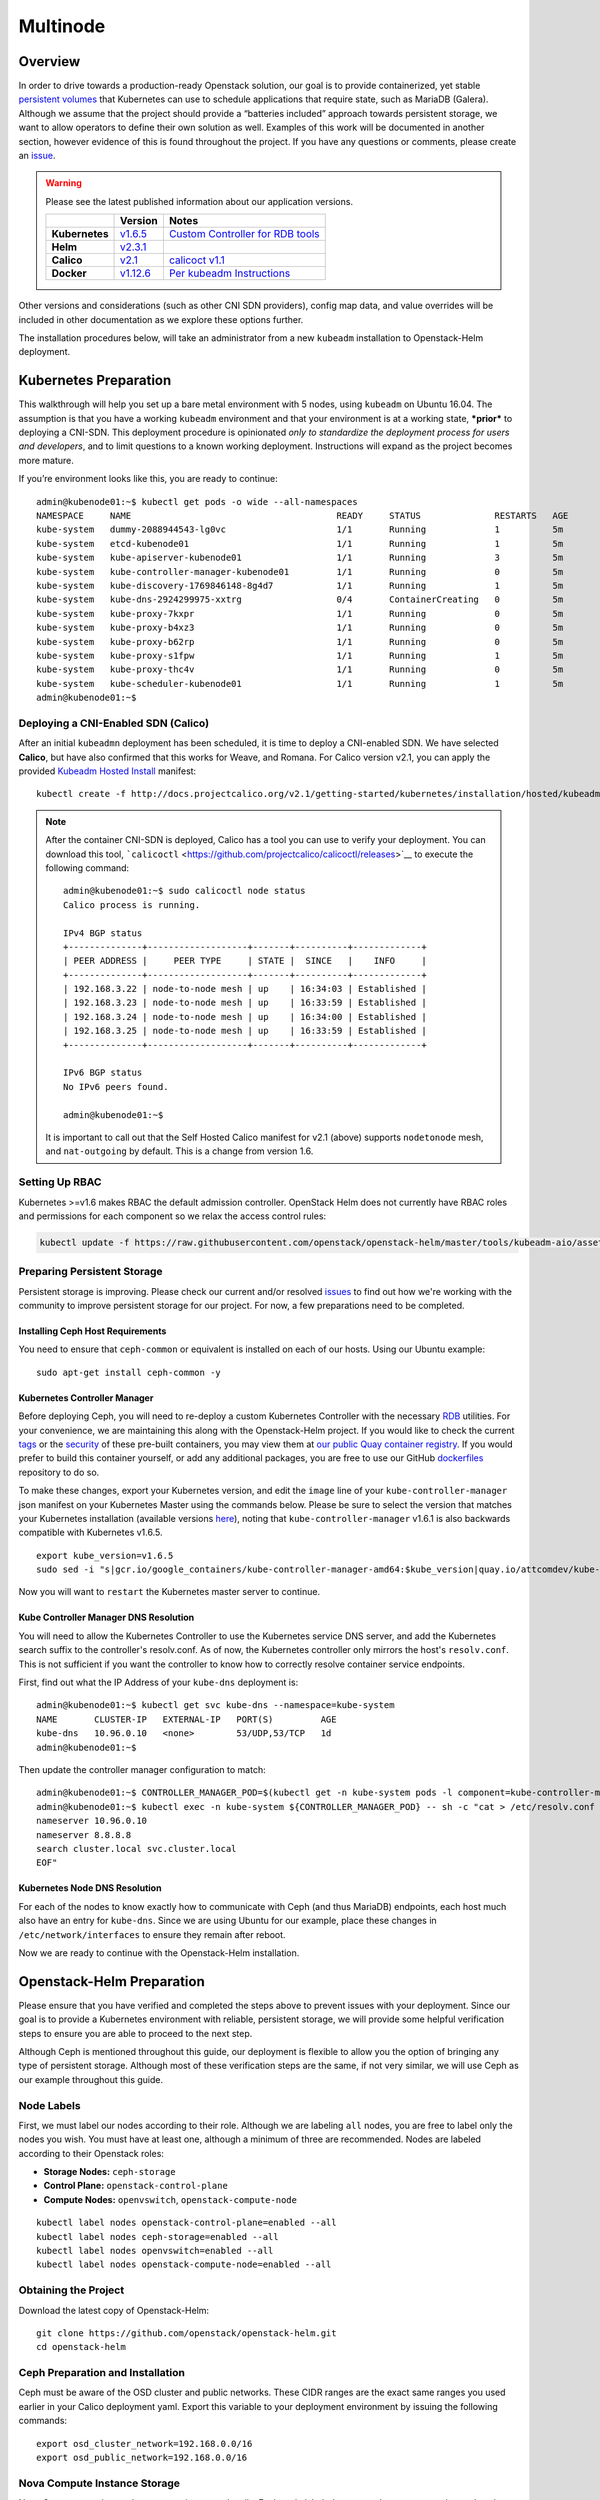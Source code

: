 =========
Multinode
=========

Overview
========

In order to drive towards a production-ready Openstack solution, our
goal is to provide containerized, yet stable `persistent
volumes <https://kubernetes.io/docs/concepts/storage/persistent-volumes/>`_
that Kubernetes can use to schedule applications that require state,
such as MariaDB (Galera). Although we assume that the project should
provide a “batteries included” approach towards persistent storage, we
want to allow operators to define their own solution as well. Examples
of this work will be documented in another section, however evidence of
this is found throughout the project. If you have any questions or
comments, please create an `issue
<https://bugs.launchpad.net/openstack-helm>`_.


.. warning::
  Please see the latest published information about our
  application versions.

  +------------------+--------------------------------------------------------------------------------------+--------------------------------------------------------------------------------------------------------------+
  |                  | Version                                                                              | Notes                                                                                                        |
  +==================+======================================================================================+==============================================================================================================+
  | **Kubernetes**   | `v1.6.5 <https://github.com/kubernetes/kubernetes/blob/master/CHANGELOG.md#v165>`_   | `Custom Controller for RDB tools <https://quay.io/repository/attcomdev/kube-controller-manager?tab=tags>`_   |
  +------------------+--------------------------------------------------------------------------------------+--------------------------------------------------------------------------------------------------------------+
  | **Helm**         | `v2.3.1 <https://github.com/kubernetes/helm/releases/tag/v2.3.1>`_                   |                                                                                                              |
  +------------------+--------------------------------------------------------------------------------------+--------------------------------------------------------------------------------------------------------------+
  | **Calico**       | `v2.1 <http://docs.projectcalico.org/v2.1/releases/>`_                               | `calicoct v1.1 <https://github.com/projectcalico/calicoctl/releases>`_                                       |
  +------------------+--------------------------------------------------------------------------------------+--------------------------------------------------------------------------------------------------------------+
  | **Docker**       | `v1.12.6 <https://github.com/docker/docker/releases/tag/v1.12.6>`_                   | `Per kubeadm Instructions <https://kubernetes.io/docs/getting-started-guides/kubeadm/>`_                     |
  +------------------+--------------------------------------------------------------------------------------+--------------------------------------------------------------------------------------------------------------+

Other versions and considerations (such as other CNI SDN providers),
config map data, and value overrides will be included in other
documentation as we explore these options further.

The installation procedures below, will take an administrator from a new
``kubeadm`` installation to Openstack-Helm deployment.

Kubernetes Preparation
======================

This walkthrough will help you set up a bare metal environment with 5
nodes, using ``kubeadm`` on Ubuntu 16.04. The assumption is that you
have a working ``kubeadm`` environment and that your environment is at a
working state, ***prior*** to deploying a CNI-SDN. This deployment
procedure is opinionated *only to standardize the deployment process for
users and developers*, and to limit questions to a known working
deployment. Instructions will expand as the project becomes more mature.

If you’re environment looks like this, you are ready to continue:

::

    admin@kubenode01:~$ kubectl get pods -o wide --all-namespaces
    NAMESPACE     NAME                                       READY     STATUS              RESTARTS   AGE       IP              NODE
    kube-system   dummy-2088944543-lg0vc                     1/1       Running             1          5m        192.168.3.21    kubenode01
    kube-system   etcd-kubenode01                            1/1       Running             1          5m        192.168.3.21    kubenode01
    kube-system   kube-apiserver-kubenode01                  1/1       Running             3          5m        192.168.3.21    kubenode01
    kube-system   kube-controller-manager-kubenode01         1/1       Running             0          5m        192.168.3.21    kubenode01
    kube-system   kube-discovery-1769846148-8g4d7            1/1       Running             1          5m        192.168.3.21    kubenode01
    kube-system   kube-dns-2924299975-xxtrg                  0/4       ContainerCreating   0          5m        <none>          kubenode01
    kube-system   kube-proxy-7kxpr                           1/1       Running             0          5m        192.168.3.22    kubenode02
    kube-system   kube-proxy-b4xz3                           1/1       Running             0          5m        192.168.3.24    kubenode04
    kube-system   kube-proxy-b62rp                           1/1       Running             0          5m        192.168.3.23    kubenode03
    kube-system   kube-proxy-s1fpw                           1/1       Running             1          5m        192.168.3.21    kubenode01
    kube-system   kube-proxy-thc4v                           1/1       Running             0          5m        192.168.3.25    kubenode05
    kube-system   kube-scheduler-kubenode01                  1/1       Running             1          5m        192.168.3.21    kubenode01
    admin@kubenode01:~$

Deploying a CNI-Enabled SDN (Calico)
------------------------------------

After an initial ``kubeadmn`` deployment has been scheduled, it is time
to deploy a CNI-enabled SDN. We have selected **Calico**, but have also
confirmed that this works for Weave, and Romana. For Calico version
v2.1, you can apply the provided `Kubeadm Hosted
Install <http://docs.projectcalico.org/v2.1/getting-started/kubernetes/installation/hosted/kubeadm/>`_
manifest:

::

    kubectl create -f http://docs.projectcalico.org/v2.1/getting-started/kubernetes/installation/hosted/kubeadm/1.6/calico.yaml

.. note::

    After the container CNI-SDN is deployed, Calico has a tool you can use
    to verify your deployment. You can download this tool,
    ```calicoctl`` <https://github.com/projectcalico/calicoctl/releases>`__
    to execute the following command:

    ::

        admin@kubenode01:~$ sudo calicoctl node status
        Calico process is running.

        IPv4 BGP status
        +--------------+-------------------+-------+----------+-------------+
        | PEER ADDRESS |     PEER TYPE     | STATE |  SINCE   |    INFO     |
        +--------------+-------------------+-------+----------+-------------+
        | 192.168.3.22 | node-to-node mesh | up    | 16:34:03 | Established |
        | 192.168.3.23 | node-to-node mesh | up    | 16:33:59 | Established |
        | 192.168.3.24 | node-to-node mesh | up    | 16:34:00 | Established |
        | 192.168.3.25 | node-to-node mesh | up    | 16:33:59 | Established |
        +--------------+-------------------+-------+----------+-------------+

        IPv6 BGP status
        No IPv6 peers found.

        admin@kubenode01:~$

    It is important to call out that the Self Hosted Calico manifest for
    v2.1 (above) supports ``nodetonode`` mesh, and ``nat-outgoing`` by
    default. This is a change from version 1.6.

Setting Up RBAC
---------------

Kubernetes >=v1.6 makes RBAC the default admission controller. OpenStack
Helm does not currently have RBAC roles and permissions for each
component so we relax the access control rules:

.. code:: bash

    kubectl update -f https://raw.githubusercontent.com/openstack/openstack-helm/master/tools/kubeadm-aio/assets/opt/rbac/dev.yaml

Preparing Persistent Storage
----------------------------

Persistent storage is improving. Please check our current and/or
resolved
`issues <https://bugs.launchpad.net/openstack-helm?field.searchtext=ceph>`__
to find out how we're working with the community to improve persistent
storage for our project. For now, a few preparations need to be
completed.

Installing Ceph Host Requirements
~~~~~~~~~~~~~~~~~~~~~~~~~~~~~~~~~

You need to ensure that ``ceph-common`` or equivalent is
installed on each of our hosts. Using our Ubuntu example:

::

    sudo apt-get install ceph-common -y

Kubernetes Controller Manager
~~~~~~~~~~~~~~~~~~~~~~~~~~~~~

Before deploying Ceph, you will need to re-deploy a custom Kubernetes
Controller with the necessary
`RDB <http://docs.ceph.com/docs/jewel/rbd/rbd/>`__ utilities. For your
convenience, we are maintaining this along with the Openstack-Helm
project. If you would like to check the current
`tags <https://quay.io/repository/attcomdev/kube-controller-manager?tab=tags>`__
or the
`security <https://quay.io/repository/attcomdev/kube-controller-manager/image/eedc2bf21cca5647a26e348ee3427917da8b17c25ead38e832e1ed7c2ef1b1fd?tab=vulnerabilities>`__
of these pre-built containers, you may view them at `our public Quay
container
registry <https://quay.io/repository/attcomdev/kube-controller-manager?tab=tags>`__.
If you would prefer to build this container yourself, or add any
additional packages, you are free to use our GitHub
`dockerfiles <https://github.com/att-comdev/dockerfiles/tree/master/kube-controller-manager>`__
repository to do so.

To make these changes, export your Kubernetes version, and edit the
``image`` line of your ``kube-controller-manager`` json manifest on your
Kubernetes Master using the commands below.
Please be sure to select the version that matches your Kubernetes installation
(available versions
`here <https://quay.io/repository/attcomdev/kube-controller-manager?tag=latest&tab=tags>`__),
noting that ``kube-controller-manager`` v1.6.1 is also backwards compatible with
Kubernetes v1.6.5.

::

    export kube_version=v1.6.5
    sudo sed -i "s|gcr.io/google_containers/kube-controller-manager-amd64:$kube_version|quay.io/attcomdev/kube-controller-manager:$kube_version|g" /etc/kubernetes/manifests/kube-controller-manager.yaml

Now you will want to ``restart`` the Kubernetes master server to
continue.

Kube Controller Manager DNS Resolution
~~~~~~~~~~~~~~~~~~~~~~~~~~~~~~~~~~~~~~

You will need to allow the Kubernetes Controller to use the
Kubernetes service DNS server, and add the Kubernetes search suffix
to the controller's resolv.conf. As of now, the Kubernetes controller
only mirrors the host's ``resolv.conf``. This is not sufficient if you
want the controller to know how to correctly resolve container service
endpoints.

First, find out what the IP Address of your ``kube-dns`` deployment is:

::

    admin@kubenode01:~$ kubectl get svc kube-dns --namespace=kube-system
    NAME       CLUSTER-IP   EXTERNAL-IP   PORT(S)         AGE
    kube-dns   10.96.0.10   <none>        53/UDP,53/TCP   1d
    admin@kubenode01:~$

Then update the controller manager configuration to match:

::

    admin@kubenode01:~$ CONTROLLER_MANAGER_POD=$(kubectl get -n kube-system pods -l component=kube-controller-manager --no-headers -o name | head -1 | awk -F '/' '{ print $NF }')
    admin@kubenode01:~$ kubectl exec -n kube-system ${CONTROLLER_MANAGER_POD} -- sh -c "cat > /etc/resolv.conf <<EOF
    nameserver 10.96.0.10
    nameserver 8.8.8.8
    search cluster.local svc.cluster.local
    EOF"

Kubernetes Node DNS Resolution
~~~~~~~~~~~~~~~~~~~~~~~~~~~~~~

For each of the nodes to know exactly how to communicate with Ceph (and
thus MariaDB) endpoints, each host much also have an entry for
``kube-dns``. Since we are using Ubuntu for our example, place these
changes in ``/etc/network/interfaces`` to ensure they remain after
reboot.

Now we are ready to continue with the Openstack-Helm installation.

Openstack-Helm Preparation
==========================

Please ensure that you have verified and completed the steps above to
prevent issues with your deployment. Since our goal is to provide a
Kubernetes environment with reliable, persistent storage, we will
provide some helpful verification steps to ensure you are able to
proceed to the next step.

Although Ceph is mentioned throughout this guide, our deployment is
flexible to allow you the option of bringing any type of persistent
storage. Although most of these verification steps are the same, if not
very similar, we will use Ceph as our example throughout this guide.

Node Labels
-----------

First, we must label our nodes according to their role. Although we are
labeling ``all`` nodes, you are free to label only the nodes you wish.
You must have at least one, although a minimum of three are recommended.
Nodes are labeled according to their Openstack roles:

* **Storage Nodes:** ``ceph-storage``
* **Control Plane:** ``openstack-control-plane``
* **Compute Nodes:** ``openvswitch``, ``openstack-compute-node``

::

    kubectl label nodes openstack-control-plane=enabled --all
    kubectl label nodes ceph-storage=enabled --all
    kubectl label nodes openvswitch=enabled --all
    kubectl label nodes openstack-compute-node=enabled --all

Obtaining the Project
---------------------

Download the latest copy of Openstack-Helm:

::

    git clone https://github.com/openstack/openstack-helm.git
    cd openstack-helm

Ceph Preparation and Installation
---------------------------------

Ceph must be aware of the OSD cluster and public networks. These CIDR
ranges are the exact same ranges you used earlier in your Calico
deployment yaml. Export this variable to your deployment environment by
issuing the following commands:

::

    export osd_cluster_network=192.168.0.0/16
    export osd_public_network=192.168.0.0/16

Nova Compute Instance Storage
-----------------------------

Nova Compute requires a place to store instances locally. Each node
labeled ``openstack-compute-node`` needs to have the following
directory:

::

    mkdir -p /var/lib/nova/instances

*Repeat this step for each node labeled: ``openstack-compute-node``*

Helm Preparation
----------------

Now we need to install and prepare Helm, the core of our project. Please
use the installation guide from the
`Kubernetes/Helm <https://github.com/kubernetes/helm/blob/master/docs/install.md#from-the-binary-releases>`__
repository. Please take note of our required versions above.

Once installed, and initiated (``helm init``), you will need your local
environment to serve helm charts for use. You can do this by:

::

    helm serve &
    helm repo add local http://localhost:8879/charts

Openstack-Helm Installation
===========================

Now we are ready to deploy, and verify our Openstack-Helm installation.
The first required is to build out the deployment secrets, lint and
package each of the charts for the project. Do this my running ``make``
in the ``openstack-helm`` directory:

::

    make

.. note::
  If you need to make any changes to the deployment, you may run
  ``make`` again, delete your helm-deployed chart, and redeploy
  the chart (update). If you need to delete a chart for any reason,
  do the following:

::

    helm list

    # NAME              REVISION    UPDATED                     STATUS      CHART
    # bootstrap         1           Fri Dec 23 13:37:35 2016    DEPLOYED    bootstrap-0.2.0
    # bootstrap-ceph    1           Fri Dec 23 14:27:51 2016    DEPLOYED    bootstrap-0.2.0
    # ceph              3           Fri Dec 23 14:18:49 2016    DEPLOYED    ceph-0.2.0
    # keystone          1           Fri Dec 23 16:40:56 2016    DEPLOYED    keystone-0.2.0
    # mariadb           1           Fri Dec 23 16:15:29 2016    DEPLOYED    mariadb-0.2.0
    # memcached         1           Fri Dec 23 16:39:15 2016    DEPLOYED    memcached-0.2.0
    # rabbitmq          1           Fri Dec 23 16:40:34 2016    DEPLOYED    rabbitmq-0.2.0

    helm delete --purge keystone

Please ensure that you use ``--purge`` whenever deleting a project.

Ceph Installation and Verification
----------------------------------

Install the first service, which is Ceph. If all instructions have been
followed as mentioned above, this installation should go smoothly. Use
the following command to install Ceph:

::

    helm install --namespace=ceph local/ceph --name=ceph \
      --set manifests_enabled.client_secrets=false \
      --set network.public=$osd_public_network \
      --set network.cluster=$osd_cluster_network

Activating Control-Plane Namespace for Ceph
-------------------------------------------

In order for Ceph to fulfill PersistentVolumeClaims within Kubernetes namespaces
outside of Ceph's namespace, a client keyring needs to be present within that
namespace.  For the rest of the OpenStack and supporting core services, this guide
will be deploying the control plane to a seperate namespace ``openstack``.  To
deploy the aforementioned client keyring to the ``openstack`` namespace:

::

    helm install --namespace=openstack local/ceph --name=ceph-openstack-config \
      --set manifests_enabled.storage_secrets=false \
      --set manifests_enabled.deployment=false \
      --set ceph.namespace=ceph \
      --set network.public=$osd_public_network \
      --set network.cluster=$osd_cluster_network

This will load the client keyring as well as the same ``ceph.conf`` into
the specified namespace. Deploying ceph.conf into this namespace allows
OpenStack services to consume this ConfigMap for their Ceph-specific
configurations.

You may want to validate that Ceph is deployed successfully. For more
information on this, please see the section entitled `Ceph
Troubleshooting <../../operator/troubleshooting/persistent-storage.html>`__.

Ceph pool creation
------------------

You should now be ready to create the pools for OpenStack services to consume,
using the following commands:

::

    kubectl exec -n ceph ceph-mon-0 -- ceph osd pool create volumes 8
    kubectl exec -n ceph ceph-mon-0 -- ceph osd pool create images 8
    kubectl exec -n ceph ceph-mon-0 -- ceph osd pool create vms 8

MariaDB Installation and Verification
-------------------------------------

We are using Galera to cluster MariaDB. To install MariaDB, issue the following
command:

::

    helm install --name=mariadb local/mariadb --namespace=openstack

Installation of Other Services
------------------------------

Now you can easily install the other services simply by going in order:

**Install Memcached/Etcd/RabbitMQ:**

::

    helm install --name=memcached local/memcached --namespace=openstack
    helm install --name=etcd-rabbitmq local/etcd --namespace=openstack
    helm install --name=rabbitmq local/rabbitmq --namespace=openstack

**Install Keystone:**

::

    helm install --namespace=openstack --name=keystone local/keystone \
      --set replicas=2

**Install Horizon:**

::

    helm install --namespace=openstack --name=horizon local/horizon \
      --set network.enable_node_port=true

**Install Glance:**

::

    helm install --namespace=openstack --name=glance local/glance \
      --set replicas.api=2,replicas.registry=2

**Install Heat:**

::

    helm install --namespace=openstack --name=heat local/heat

**Install Neutron:**

::

    helm install --namespace=openstack --name=neutron local/neutron \
      --set replicas.server=2

**Install Nova:**

::

    helm install --namespace=openstack --name=nova local/nova \
      --set control_replicas=2

**Install Cinder:**

::

    helm install --namespace=openstack --name=cinder local/cinder \
      --set replicas.api=2

Final Checks
------------

Now you can run through your final checks. Wait for all services to come
up:

::

    watch kubectl get all --namespace=openstack

Finally, you should now be able to access horizon at http:// using
admin/password
